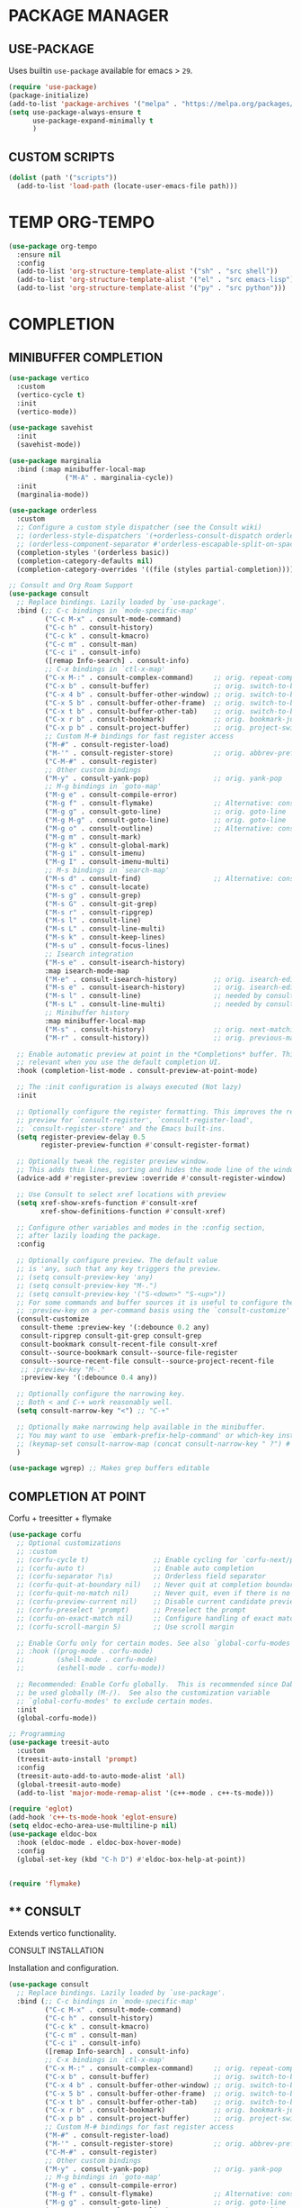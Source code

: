 #+PROPERTY: header-args :tangle "init.el"
#+auto_tangle: t
#+AUTHOR: Iurco Tiberiu-Iulian
#+startup: content indent

* PACKAGE MANAGER
** USE-PACKAGE
Uses builtin ~use-package~ available for emacs > =29=.

#+begin_src emacs-lisp
  (require 'use-package)
  (package-initialize)
  (add-to-list 'package-archives '("melpa" . "https://melpa.org/packages/"))
  (setq use-package-always-ensure t
        use-package-expand-minimally t
        )
#+end_src
** CUSTOM SCRIPTS
#+begin_src emacs-lisp
  (dolist (path '("scripts"))
    (add-to-list 'load-path (locate-user-emacs-file path)))
#+end_src
* TEMP ORG-TEMPO
#+begin_src emacs-lisp
  (use-package org-tempo
    :ensure nil
    :config
    (add-to-list 'org-structure-template-alist '("sh" . "src shell"))
    (add-to-list 'org-structure-template-alist '("el" . "src emacs-lisp"))
    (add-to-list 'org-structure-template-alist '("py" . "src python")))
#+end_src
* COMPLETION
** MINIBUFFER COMPLETION
#+begin_src emacs-lisp
  (use-package vertico
    :custom
    (vertico-cycle t) 
    :init
    (vertico-mode))

  (use-package savehist
    :init
    (savehist-mode))

  (use-package marginalia
    :bind (:map minibuffer-local-map
                ("M-A" . marginalia-cycle))
    :init
    (marginalia-mode))

  (use-package orderless
    :custom
    ;; Configure a custom style dispatcher (see the Consult wiki)
    ;; (orderless-style-dispatchers '(+orderless-consult-dispatch orderless-affix-dispatch))
    ;; (orderless-component-separator #'orderless-escapable-split-on-space)
    (completion-styles '(orderless basic))
    (completion-category-defaults nil)
    (completion-category-overrides '((file (styles partial-completion)))))

  ;; Consult and Org Roam Support
  (use-package consult
    ;; Replace bindings. Lazily loaded by `use-package'.
    :bind (;; C-c bindings in `mode-specific-map'
           ("C-c M-x" . consult-mode-command)
           ("C-c h" . consult-history)
           ("C-c k" . consult-kmacro)
           ("C-c m" . consult-man)
           ("C-c i" . consult-info)
           ([remap Info-search] . consult-info)
           ;; C-x bindings in `ctl-x-map'
           ("C-x M-:" . consult-complex-command)     ;; orig. repeat-complex-command
           ("C-x b" . consult-buffer)                ;; orig. switch-to-buffer
           ("C-x 4 b" . consult-buffer-other-window) ;; orig. switch-to-buffer-other-window
           ("C-x 5 b" . consult-buffer-other-frame)  ;; orig. switch-to-buffer-other-frame
           ("C-x t b" . consult-buffer-other-tab)    ;; orig. switch-to-buffer-other-tab
           ("C-x r b" . consult-bookmark)            ;; orig. bookmark-jump
           ("C-x p b" . consult-project-buffer)      ;; orig. project-switch-to-buffer
           ;; Custom M-# bindings for fast register access
           ("M-#" . consult-register-load)
           ("M-'" . consult-register-store)          ;; orig. abbrev-prefix-mark (unrelated)
           ("C-M-#" . consult-register)
           ;; Other custom bindings
           ("M-y" . consult-yank-pop)                ;; orig. yank-pop
           ;; M-g bindings in `goto-map'
           ("M-g e" . consult-compile-error)
           ("M-g f" . consult-flymake)               ;; Alternative: consult-flycheck
           ("M-g g" . consult-goto-line)             ;; orig. goto-line
           ("M-g M-g" . consult-goto-line)           ;; orig. goto-line
           ("M-g o" . consult-outline)               ;; Alternative: consult-org-heading
           ("M-g m" . consult-mark)
           ("M-g k" . consult-global-mark)
           ("M-g i" . consult-imenu)
           ("M-g I" . consult-imenu-multi)
           ;; M-s bindings in `search-map'
           ("M-s d" . consult-find)                  ;; Alternative: consult-fd
           ("M-s c" . consult-locate)
           ("M-s g" . consult-grep)
           ("M-s G" . consult-git-grep)
           ("M-s r" . consult-ripgrep)
           ("M-s l" . consult-line)
           ("M-s L" . consult-line-multi)
           ("M-s k" . consult-keep-lines)
           ("M-s u" . consult-focus-lines)
           ;; Isearch integration
           ("M-s e" . consult-isearch-history)
           :map isearch-mode-map
           ("M-e" . consult-isearch-history)         ;; orig. isearch-edit-string
           ("M-s e" . consult-isearch-history)       ;; orig. isearch-edit-string
           ("M-s l" . consult-line)                  ;; needed by consult-line to detect isearch
           ("M-s L" . consult-line-multi)            ;; needed by consult-line to detect isearch
           ;; Minibuffer history
           :map minibuffer-local-map
           ("M-s" . consult-history)                 ;; orig. next-matching-history-element
           ("M-r" . consult-history))                ;; orig. previous-matching-history-element

    ;; Enable automatic preview at point in the *Completions* buffer. This is
    ;; relevant when you use the default completion UI.
    :hook (completion-list-mode . consult-preview-at-point-mode)

    ;; The :init configuration is always executed (Not lazy)
    :init

    ;; Optionally configure the register formatting. This improves the register
    ;; preview for `consult-register', `consult-register-load',
    ;; `consult-register-store' and the Emacs built-ins.
    (setq register-preview-delay 0.5
          register-preview-function #'consult-register-format)

    ;; Optionally tweak the register preview window.
    ;; This adds thin lines, sorting and hides the mode line of the window.
    (advice-add #'register-preview :override #'consult-register-window)

    ;; Use Consult to select xref locations with preview
    (setq xref-show-xrefs-function #'consult-xref
          xref-show-definitions-function #'consult-xref)

    ;; Configure other variables and modes in the :config section,
    ;; after lazily loading the package.
    :config

    ;; Optionally configure preview. The default value
    ;; is 'any, such that any key triggers the preview.
    ;; (setq consult-preview-key 'any)
    ;; (setq consult-preview-key "M-.")
    ;; (setq consult-preview-key '("S-<down>" "S-<up>"))
    ;; For some commands and buffer sources it is useful to configure the
    ;; :preview-key on a per-command basis using the `consult-customize' macro.
    (consult-customize
     consult-theme :preview-key '(:debounce 0.2 any)
     consult-ripgrep consult-git-grep consult-grep
     consult-bookmark consult-recent-file consult-xref
     consult--source-bookmark consult--source-file-register
     consult--source-recent-file consult--source-project-recent-file
     ;; :preview-key "M-."
     :preview-key '(:debounce 0.4 any))

    ;; Optionally configure the narrowing key.
    ;; Both < and C-+ work reasonably well.
    (setq consult-narrow-key "<") ;; "C-+"

    ;; Optionally make narrowing help available in the minibuffer.
    ;; You may want to use `embark-prefix-help-command' or which-key instead.
    ;; (keymap-set consult-narrow-map (concat consult-narrow-key " ?") #'consult-narrow-help)
    )

  (use-package wgrep) ;; Makes grep buffers editable
#+end_src
** COMPLETION AT POINT
Corfu + treesitter + flymake
#+begin_src emacs-lisp
  (use-package corfu
    ;; Optional customizations
    ;; :custom
    ;; (corfu-cycle t)                ;; Enable cycling for `corfu-next/previous'
    ;; (corfu-auto t)                 ;; Enable auto completion
    ;; (corfu-separator ?\s)          ;; Orderless field separator
    ;; (corfu-quit-at-boundary nil)   ;; Never quit at completion boundary
    ;; (corfu-quit-no-match nil)      ;; Never quit, even if there is no match
    ;; (corfu-preview-current nil)    ;; Disable current candidate preview
    ;; (corfu-preselect 'prompt)      ;; Preselect the prompt
    ;; (corfu-on-exact-match nil)     ;; Configure handling of exact matches
    ;; (corfu-scroll-margin 5)        ;; Use scroll margin

    ;; Enable Corfu only for certain modes. See also `global-corfu-modes'.
    ;; :hook ((prog-mode . corfu-mode)
    ;;        (shell-mode . corfu-mode)
    ;;        (eshell-mode . corfu-mode))

    ;; Recommended: Enable Corfu globally.  This is recommended since Dabbrev can
    ;; be used globally (M-/).  See also the customization variable
    ;; `global-corfu-modes' to exclude certain modes.
    :init
    (global-corfu-mode))

  ;; Programming
  (use-package treesit-auto
    :custom
    (treesit-auto-install 'prompt)
    :config
    (treesit-auto-add-to-auto-mode-alist 'all)
    (global-treesit-auto-mode)
    (add-to-list 'major-mode-remap-alist '(c++-mode . c++-ts-mode)))

  (require 'eglot)
  (add-hook 'c++-ts-mode-hook 'eglot-ensure)
  (setq eldoc-echo-area-use-multiline-p nil)
  (use-package eldoc-box
    :hook (eldoc-mode . eldoc-box-hover-mode)
    :config
    (global-set-key (kbd "C-h D") #'eldoc-box-help-at-point))


  (require 'flymake)
#+end_src
** **** CONSULT
Extends vertico functionality.

***** CONSULT INSTALLATION
Installation and configuration.

#+begin_src emacs-lisp
  (use-package consult
    ;; Replace bindings. Lazily loaded by `use-package'.
    :bind (;; C-c bindings in `mode-specific-map'
           ("C-c M-x" . consult-mode-command)
           ("C-c h" . consult-history)
           ("C-c k" . consult-kmacro)
           ("C-c m" . consult-man)
           ("C-c i" . consult-info)
           ([remap Info-search] . consult-info)
           ;; C-x bindings in `ctl-x-map'
           ("C-x M-:" . consult-complex-command)     ;; orig. repeat-complex-command
           ("C-x b" . consult-buffer)                ;; orig. switch-to-buffer
           ("C-x 4 b" . consult-buffer-other-window) ;; orig. switch-to-buffer-other-window
           ("C-x 5 b" . consult-buffer-other-frame)  ;; orig. switch-to-buffer-other-frame
           ("C-x t b" . consult-buffer-other-tab)    ;; orig. switch-to-buffer-other-tab
           ("C-x r b" . consult-bookmark)            ;; orig. bookmark-jump
           ("C-x p b" . consult-project-buffer)      ;; orig. project-switch-to-buffer
           ;; Custom M-# bindings for fast register access
           ("M-#" . consult-register-load)
           ("M-'" . consult-register-store)          ;; orig. abbrev-prefix-mark (unrelated)
           ("C-M-#" . consult-register)
           ;; Other custom bindings
           ("M-y" . consult-yank-pop)                ;; orig. yank-pop
           ;; M-g bindings in `goto-map'
           ("M-g e" . consult-compile-error)
           ("M-g f" . consult-flymake)               ;; Alternative: consult-flycheck
           ("M-g g" . consult-goto-line)             ;; orig. goto-line
           ("M-g M-g" . consult-goto-line)           ;; orig. goto-line
           ("M-g o" . consult-outline)               ;; Alternative: consult-org-heading
           ("M-g m" . consult-mark)
           ("M-g k" . consult-global-mark)
           ("M-g i" . consult-imenu)
           ("M-g I" . consult-imenu-multi)
           ;; M-s bindings in `search-map'
           ("M-s d" . consult-find)                  ;; Alternative: consult-fd
           ("M-s c" . consult-locate)
           ("M-s g" . consult-grep)
           ("M-s G" . consult-git-grep)
           ("M-s r" . consult-ripgrep)
           ("M-s l" . consult-line)
           ("M-s L" . consult-line-multi)
           ("M-s k" . consult-keep-lines)
           ("M-s u" . consult-focus-lines)
           ;; Isearch integration
           ("M-s e" . consult-isearch-history)
           :map isearch-mode-map
           ("M-e" . consult-isearch-history)         ;; orig. isearch-edit-string
           ("M-s e" . consult-isearch-history)       ;; orig. isearch-edit-string
           ("M-s l" . consult-line)                  ;; needed by consult-line to detect isearch
           ("M-s L" . consult-line-multi)            ;; needed by consult-line to detect isearch
           ;; Minibuffer history
           :map minibuffer-local-map
           ("M-s" . consult-history)                 ;; orig. next-matching-history-element
           ("M-r" . consult-history))                ;; orig. previous-matching-history-element

    ;; Enable automatic preview at point in the *Completions* buffer. This is
    ;; relevant when you use the default completion UI.
    :hook (completion-list-mode . consult-preview-at-point-mode)

    ;; The :init configuration is always executed (Not lazy)
    :init

    ;; Optionally configure the register formatting. This improves the register
    ;; preview for `consult-register', `consult-register-load',
    ;; `consult-register-store' and the Emacs built-ins.
    (setq register-preview-delay 0.5
          register-preview-function #'consult-register-format)

    ;; Optionally tweak the register preview window.
    ;; This adds thin lines, sorting and hides the mode line of the window.
    (advice-add #'register-preview :override #'consult-register-window)

    ;; Use Consult to select xref locations with preview
    (setq xref-show-xrefs-function #'consult-xref
          xref-show-definitions-function #'consult-xref)

    ;; Configure other variables and modes in the :config section,
    ;; after lazily loading the package.
    :config

    ;; Optionally configure preview. The default value
    ;; is 'any, such that any key triggers the preview.
    ;; (setq consult-preview-key 'any)
    ;; (setq consult-preview-key "M-.")
    ;; (setq consult-preview-key '("S-<down>" "S-<up>"))
    ;; For some commands and buffer sources it is useful to configure the
    ;; :preview-key on a per-command basis using the `consult-customize' macro.
    (consult-customize
     consult-theme :preview-key '(:debounce 0.2 any)
     consult-ripgrep consult-git-grep consult-grep
     consult-bookmark consult-recent-file consult-xref
     consult--source-bookmark consult--source-file-register
     consult--source-recent-file consult--source-project-recent-file
     ;; :preview-key "M-."
     :preview-key '(:debounce 0.4 any))

    ;; Optionally configure the narrowing key.
    ;; Both < and C-+ work reasonably well.
    (setq consult-narrow-key "<") ;; "C-+"

    ;; Optionally make narrowing help available in the minibuffer.
    ;; You may want to use `embark-prefix-help-command' or which-key instead.
    ;; (keymap-set consult-narrow-map (concat consult-narrow-key " ?") #'consult-narrow-help)
    )

  (use-package wgrep ;; Makes grep buffers editable
    :ensure t)
#+end_src

***** CONSULT ORG ROAM
Adds consult functionality to ~ORG ROAM~.

#+begin_src emacs-lisp
  (use-package consult-org-roam
    :ensure t
    :after org-roam
    :init
    (require 'consult-org-roam)
    ;; Activate the minor mode
    (consult-org-roam-mode 1)
    :custom
    ;; Use `ripgrep' for searching with `consult-org-roam-search'
    (consult-org-roam-grep-func #'consult-ripgrep)
    ;; Configure a custom narrow key for `consult-buffer'
    (consult-org-roam-buffer-narrow-key ?r)
    ;; Display org-roam buffers right after non-org-roam buffers
    ;; in consult-buffer (and not down at the bottom)
    (consult-org-roam-buffer-after-buffers t)
    :config
    ;; Eventually suppress previewing for certain functions
    (consult-customize
     consult-org-roam-forward-links
     :preview-key "M-.")
    :bind
    ;; Define some convenient keybindings as an addition
    ("C-c n e" . consult-org-roam-file-find)
    ("C-c n b" . consult-org-roam-backlinks)
    ("C-c n B" . consult-org-roam-backlinks-recursive)
    ("C-c n l" . consult-org-roam-forward-links)
    ("C-c n r" . consult-org-roam-search))
#+end_src

**** EMBARK
Perform actions in the minibuffer.

#+begin_src emacs-lisp
  (use-package embark
    :ensure t

    :bind
    (("C-." . embark-act)         ;; pick some comfortable binding
     ("C-;" . embark-dwim)        ;; good alternative: M-.
     ("C-h B" . embark-bindings)) ;; alternative for `describe-bindings'

    :init
    ;; Optionally replace the key help with a completing-read interface
    (setq prefix-help-command #'embark-prefix-help-command)

    :config
    ;; Hide the mode line of the Embark live/completions buffers
    (add-to-list 'display-buffer-alist
                 '("\\`\\*Embark Collect \\(Live\\|Completions\\)\\*"
                   nil
                   (window-parameters (mode-line-format . none)))))

  ;; Consult users will also want the embark-consult package.
  (use-package embark-consult
    :ensure t ; only need to install it, embark loads it after consult if found
    :hook
    (embark-collect-mode . consult-preview-at-point-mode))
#+end_src

* ORG MODE
** ORG CONFIG
#+begin_src emacs-lisp
  (require 'org)
  (use-package org-modern
    :hook (org-mode . global-org-modern-mode))

  (electric-pair-mode t)
  (use-package rainbow-delimiters
    :config
    (add-hook 'prog-mode-hook #'rainbow-delimiters-mode)
    )

  (setq org-log-done 'time)
  (setq org-agenda-start-with-log-mode t)
  (setq org-agenda-todo-ignore-with-date t)
  (setq org-agenda-todo-ignore-timestamp t)
  (setq org-agenda-todo-ignore-scheduled t)
  (setq org-agenda-todo-ignore-deadlines t)

  (setq org-agenda-show-inherited-tags t) ;; already default
  (setq org-agenda-tags-column -100)
  (setq org-agenda-view-columns-initially nil)
  (setq org-agenda-start-with-clockreport-mode t)
  (setq org-agenda-start-with-log-mode nil)

  (setq org-log-done nil
        org-log-into-drawer t
        org-agenda-skip-scheduled-if-done t)

  (setq org-agenda-window-setup 'current-window)

  ;; mine
  (setq backup-directory-alist '((".*" . "~/.Trash")))
  (setq initial-major-mode 'org-mode)
  (setq initial-scratch-message "")

  (setq org-directory (expand-file-name "~/Documents/Files/3 Org/gtd/"))
  (setq org-agenda-files `(,org-directory))

  (setq org-todo-keywords
        '((sequence "TODO(t)" "NEXT(n)" "WAITING(w)" "|" "DONE(d!)" "CANCELLED(c)")
          ))
  (setq org-tag-alist
        '((:startgroup)
                                          ; Put mutually exclusive tags here
          (:endgroup)
          ;; Places
          ("@home" . ?H)
          ("@work" . ?W)
          ("@uni" . ?U)

          ;; Devices
          ("@computer" . ?C)
          ("@phone" . ?P)

          ;; Activities
          ("@planning" . ?n)
          ("jobhunting" . ?j)
          ("@programming" . ?p)
          ("@writing" . ?w)
          ("@studying" . ?s)
          ("@email" . ?e)
          ("@calls" . ?c)
          ("@explore" .?x)
          ("@emacs" .?m)
          ("@errands" . ?r)))

  (setq org-agenda-custom-commands
        '(("d" "Dashboard"
           ((agenda "" ((org-deadline-warning-days 7) (org-agenda-span 7) (org-agenda-start-day "today")))
            (tags-todo "+PRIORITY=\"A\"" ((org-agenda-overriding-header "High Priority Tasks")))
            (tags-todo "@lab" ((org-agenda-overriding-header "Lab")
                               (org-agenda-skip-function '(org-agenda-skip-entry-if 'timestamp))))
            (tags-todo "@uni" ((org-agenda-overriding-header "University")
                               (org-agenda-skip-function '(org-agenda-skip-entry-if 'timestamp))))
            (tags-todo "-@lab-@uni-roam/TODO"
                       ((org-agenda-overriding-header "Next Tasks")
                        (org-agenda-skip-function '(org-agenda-skip-entry-if 'timestamp))))
            ;; (tags-todo "roam" ((org-agenda-overriding-header "Roam")))
            ))

          ("l" "Daily Life"
           ((agenda "" ((org-deadline-warning-days 7) (org-agenda-span 7) (org-agenda-start-day "today")))
            (tags-todo "@uni/NEXT" ((org-agenda-overriding-header "University")))
            (tags-todo "-@lab-@uni-roam/NEXT"
                       ((org-agenda-overriding-header "Next Tasks")))
            ;; (tags-todo "roam" ((org-agenda-overriding-header "Roam")))
            ))

          ("n" "Next Tasks"
           ((todo "NEXT"
                  ((org-agenda-overriding-header "Next Tasks")))))

          ("r" "Roam"
           ((tags-todo "roam" ((org-agenda-overriding-header "Roam")))))
          ("u" "Untagged Tasks" tags-todo "-{.*}")
          ("w" "Weekly Review"
           ((agenda ""
                    ((org-agenda-overriding-header "Completed Tasks")
                     (org-agenda-skip-function '(org-agenda-skip-entry-if 'nottodo 'done))
                     (org-agenda-span 'week)))))
          ))

  (setq org-agenda-prefix-format '((agenda . " %i %-12:c%?-12t%-6e% s")
                                   (todo . " %i %-12:c %-6e")
                                   (tags . " %i %-12:c")
                                   (search . " %i %-12:c")))

  (setq org-refile-targets
        '(("~/Documents/Files/3 Org/gtd/gtd.org" :maxlevel . 3)))

  ;; Save Org buffers after refiling!
  (advice-add 'org-refile :after 'org-save-all-org-buffers)

  (setq org-capture-templates
        `(("t" "Tasks / Projects")
          ("tt" "Task Inbox BACKLOG" entry (file+olp "~/Documents/Files/3 Org/gtd/gtd.org" "Tasks")
           "* BACKLOG %?\n  %U\n  %a\n  %i" :empty-lines 1)
          ("tn" "Task Inbox NEXT" entry (file+olp "~/Documents/Files/3 Org/gtd/gtd.org" "Tasks")
           "* NEXT %?\n  %U\n  %a\n  %i" :empty-lines 1)
          ("ts" "Task Tickler Scheduled" entry (file+olp "~/Documents/Files/3 Org/gtd/gtd.org" "Tickler")
           "* TODO %?\n  %U\n  %a\n  %i" :empty-lines 1)))

  (require 'org-checklist)

  (global-set-key (kbd "C-c a") #'org-agenda)
  (global-set-key (kbd "C-c c") #'org-capture)

  (add-hook 'org-mode-hook
            '(lambda ()
               (auto-revert-mode 1)))

#+end_src
** OLIVETTI
#+begin_src emacs-lisp
  (use-package olivetti
    :hook (org-agenda-mode . olivetti-mode)
    )
#+end_src
** ORG AUTO TANGLE
Automatically tangle the org file ~on save~.
Set ~#+auto_tangle: t~ in the header of the file.

#+begin_src emacs-lisp
  (use-package org-auto-tangle
    :defer t
    :hook (org-mode . org-auto-tangle-mode))
#+end_src
* ORG ROAM
#+begin_src emacs-lisp
  (use-package org-roam
    :commands (org-roam-node-list)
    :init
    (setq org-roam-v2-ack t)
    :custom
    (org-roam-directory "~/Documents/Files/3 Org/Roam")
    (org-roam-completion-everywhere t)
    (setq org-roam-dailies-capture-templates
          '(("d" "default" entry "* %<%I:%M %p>: %?"
             :if-new (file+head "%<%Y-%m-%d>.org" "#+title: %<%Y-%m-%d>\n#+filetags: dailies"))))
    (org-roam-capture-templates
     '(("d" "default" plain
        "%?"
        :if-new (file+head "${slug}.org" "#+title: ${title}\n#+date:%U\n")
        :unnarrowed t)
       ("l" "programming language" plain
        "* Characteristics\n\n- Family: %?\n- Inspired by: \n\n* Reference:\n\n"
        :if-new (file+head "${slug}.org" "#+title: ${title}\n")
        :unnarrowed t)
       ("b" "book notes" plain

        (file "~/Documents/Roam/Templates/BookNoteTemplate.org")
        :if-new (file+head "${slug}.org" "#+title: ${title}\n")
        :unnarrowed t)
       ("p" "project" plain "* Goals\n\n%?\n\n* Tasks\n\n** TODO Add initial tasks\n\n* Dates\n\n"
        :if-new (file+head "${slug}.org" "#+title: ${title}\n#+filetags: Project")
        :unnarrowed t)
       )
     )
    (setq org-roam-node-display-template
          (concat "${title:*} "
                  (propertize "${tags:10}" 'face 'org-tag)))
    :bind (("C-c n l" . org-roam-buffer-toggle)
           ;;("C-c n f" . org-roam-node-find)
           ("C-c n i" . org-roam-node-insert)
           ("C-c n I" . org-roam-node-insert-immediate)
           :map org-mode-map
           ("C-M-i" . completion-at-point)
           :map org-roam-dailies-map
           ("Y" . org-roam-dailies-capture-yesterday)
           ("T" . org-roam-dailies-capture-tomorrow))
    :bind-keymap
    ("C-c n d" . org-roam-dailies-map)
    :config
    (require 'org-roam-dailies) ;; Ensure the keymap is available
    (org-roam-db-autosync-mode))

  (use-package org-roam-ui
    :ensure t
    :after org-roam
    ;;         normally we'd recommend hooking orui after org-roam, but since org-roam does not have
    ;;         a hookable mode anymore, you're advised to pick something yourself
    ;;         if you don't care about startup time, use
    :hook (after-init . org-roam-ui-mode)
    :config
    (setq org-roam-ui-sync-theme t
          org-roam-ui-follow t
          org-roam-ui-update-on-save t
          org-roam-ui-open-on-start nil))

  (use-package consult-org-roam
    :init
    (require 'consult-org-roam)
    ;; Activate the minor mode
    (consult-org-roam-mode 1)
    :custom
    ;; Use `ripgrep' for searching with `consult-org-roam-search'
    (consult-org-roam-grep-func #'consult-ripgrep)
    ;; Configure a custom narrow key for `consult-buffer'
    (consult-org-roam-buffer-narrow-key ?r)
    ;; Display org-roam buffers right after non-org-roam buffers
    ;; in consult-buffer (and not down at the bottom)
    (consult-org-roam-buffer-after-buffers t)
    :config
    ;; Eventually suppress previewing for certain functions
    (consult-customize
     consult-org-roam-forward-links
     :preview-key "M-.")
    :bind
    ;; Define some convenient keybindings as an addition
    ("C-c n e" . consult-org-roam-file-find)
    ("C-c n b" . consult-org-roam-backlinks)
    ("C-c n B" . consult-org-roam-backlinks-recursive)
    ("C-c n l" . consult-org-roam-forward-links)
    ("C-c n r" . consult-org-roam-search))
#+end_src

* APPLICATIONS
** MAGIT
#+begin_src emacs-lisp
  (use-package magit)
#+end_src
** ELFEED
#+begin_src emacs-lisp
  (use-package elfeed
    :config
    ;; Somewhere in your .emacs file
    (setq elfeed-feeds
          '("https://protesilaos.com/master.xml"
            "https://planet.emacslife.com/atom.xml"))
    )
#+end_src
* UI
** THEME
#+begin_src emacs-lisp
  (load-theme 'modus-vivendi)
#+end_src
** FONT
#+begin_src emacs-lisp
  (set-face-attribute 'default nil
                      :font "Hack Nerd Font"
                      :height 140
                      :weight 'bold)
  (set-face-attribute 'variable-pitch nil
                      :font "Hack Nerd Font"
                      :height 140
                      :weight 'bold)
  (set-face-attribute 'fixed-pitch nil
                      :font "Hack Nerd Font"
                      :height 140
                      :weight 'bold)

  ;; Makes commented text and keywords italics.
  ;; This is working in emacsclient but not emacs.
  ;; Your font must have an italic face available.
  (set-face-attribute 'font-lock-comment-face nil
                      :slant 'italic)
  (set-face-attribute 'font-lock-keyword-face nil
                      :slant 'italic)

  (add-to-list 'default-frame-alist '(font . "Hack Nerd Font-14"))
#+end_src
** TRANSPARENCY
#+begin_src emacs-lisp
  (set-frame-parameter nil 'alpha-background 70) ; For current frame
  (add-to-list 'default-frame-alist '(alpha-background . 70)) ; For all new frames henceforth
#+end_src
** EMACS UI
#+begin_src emacs-lisp
  (setq frame-resize-pixelwise t
        ;;       frame-inhibit-implied-resize t
        frame-title-format '("%b")
        ;;       ring-bell-function 'ignore
        ;;       use-dialog-box t ; only for mouse events, which I seldom use
        ;;       use-file-dialog nil
        ;;       use-short-answers t
        inhibit-splash-screen t
        inhibit-startup-screen nil
        ;;       inhibit-x-resources t
        inhibit-startup-echo-area-message user-login-name ; read the docstring
        ;;       inhibit-startup-buffer-menu t)
        )

  (setopt display-fill-column-indicator-column 80)
  (add-hook 'prog-mode-hook #'display-fill-column-indicator-mode)

  ;; I do not use those graphical elements by default, but I do enable
  ;; them from time-to-time for testing purposes or to demonstrate
  ;; something.  NEVER tell a beginner to disable any of these.  They
  ;; are helpful.
  (menu-bar-mode -1)
  (scroll-bar-mode -1)
  (tool-bar-mode -1)
#+end_src
* EMACS
** EMACS PACKAGE
#+begin_src emacs-lisp
  (use-package emacs
    :custom
    ;; Support opening new minibuffers from inside existing minibuffers.
    (enable-recursive-minibuffers t)
    ;; Hide commands in M-x which do not work in the current mode.  Vertico
    ;; commands are hidden in normal buffers. This setting is useful beyond
    ;; Vertico.
    (read-extended-command-predicate #'command-completion-default-include-p)
    ;; TAB cycle if there are only few candidates
    ;; (completion-cycle-threshold 3)

    ;; Enable indentation+completion using the TAB key.
    ;; `completion-at-point' is often bound to M-TAB.
    (tab-always-indent 'complete)

    ;; Emacs 30 and newer: Disable Ispell completion function. As an alternative,
    ;; try `cape-dict'.
    (text-mode-ispell-word-completion nil)

    ;; Hide commands in M-x which do not apply to the current mode.  Corfu
    ;; commands are hidden, since they are not used via M-x. This setting is
    ;; useful beyond Corfu.
    (read-extended-command-predicate #'command-completion-default-include-p)
    :init
    ;; Add prompt indicator to `completing-read-multiple'.
    ;; We display [CRM<separator>], e.g., [CRM,] if the separator is a comma.
    (defun crm-indicator (args)
      (cons (format "[CRM%s] %s"
                    (replace-regexp-in-string
                     "\\`\\[.*?]\\*\\|\\[.*?]\\*\\'" ""
                     crm-separator)
                    (car args))
            (cdr args)))
    (advice-add #'completing-read-multiple :filter-args #'crm-indicator)

    ;; Do not allow the cursor in the minibuffer prompt
    (setq minibuffer-prompt-properties
          '(read-only t cursor-intangible t face minibuffer-prompt))
    (add-hook 'minibuffer-setup-hook #'cursor-intangible-mode)
    )
#+end_src
** GET RID OF TEMP FILES
#+begin_src emacs-lisp
  (setq custom-file (make-temp-file "emacs-custom-"))
#+end_src
* PROT
** DENOTE
#+begin_src emacs-lisp
  (use-package denote
    :config
    (setq denote-directory (expand-file-name "~/testing/")
          denote-known-keywords '("emacs" "denote" "testing")
          denote-file-type 'text)
    (add-hook 'dired-mode-hook #'denote-dired-mode)
    :bind
    ("C-c d f" . denote-type)
    ("C-c d d" . denote-date)
    ("C-c d r" . denote-rename-file)
    ("C-c d l" . denote-link)
    ("C-c d i" . denote-link-after-creating)
    ("C-c d b" . denote-backlinks)
    ("C-c d z" . denote-signature)
    )
#+end_src
* MY CUSTOM
#+begin_src emacs-lisp
  (global-set-key (kbd "C-c o v") #'visible-mode)
  (global-visual-line-mode t)

  (global-display-fill-column-indicator-mode t)
  (setq-default fill-column 78)
  (setq-default display-fill-column-indicator t)
  ;;(setq-default display-fill-column-indicator-character ?|)
#+end_src
* TEST
#+begin_src emacs-lisp
  (use-package doom-themes)
#+end_src
